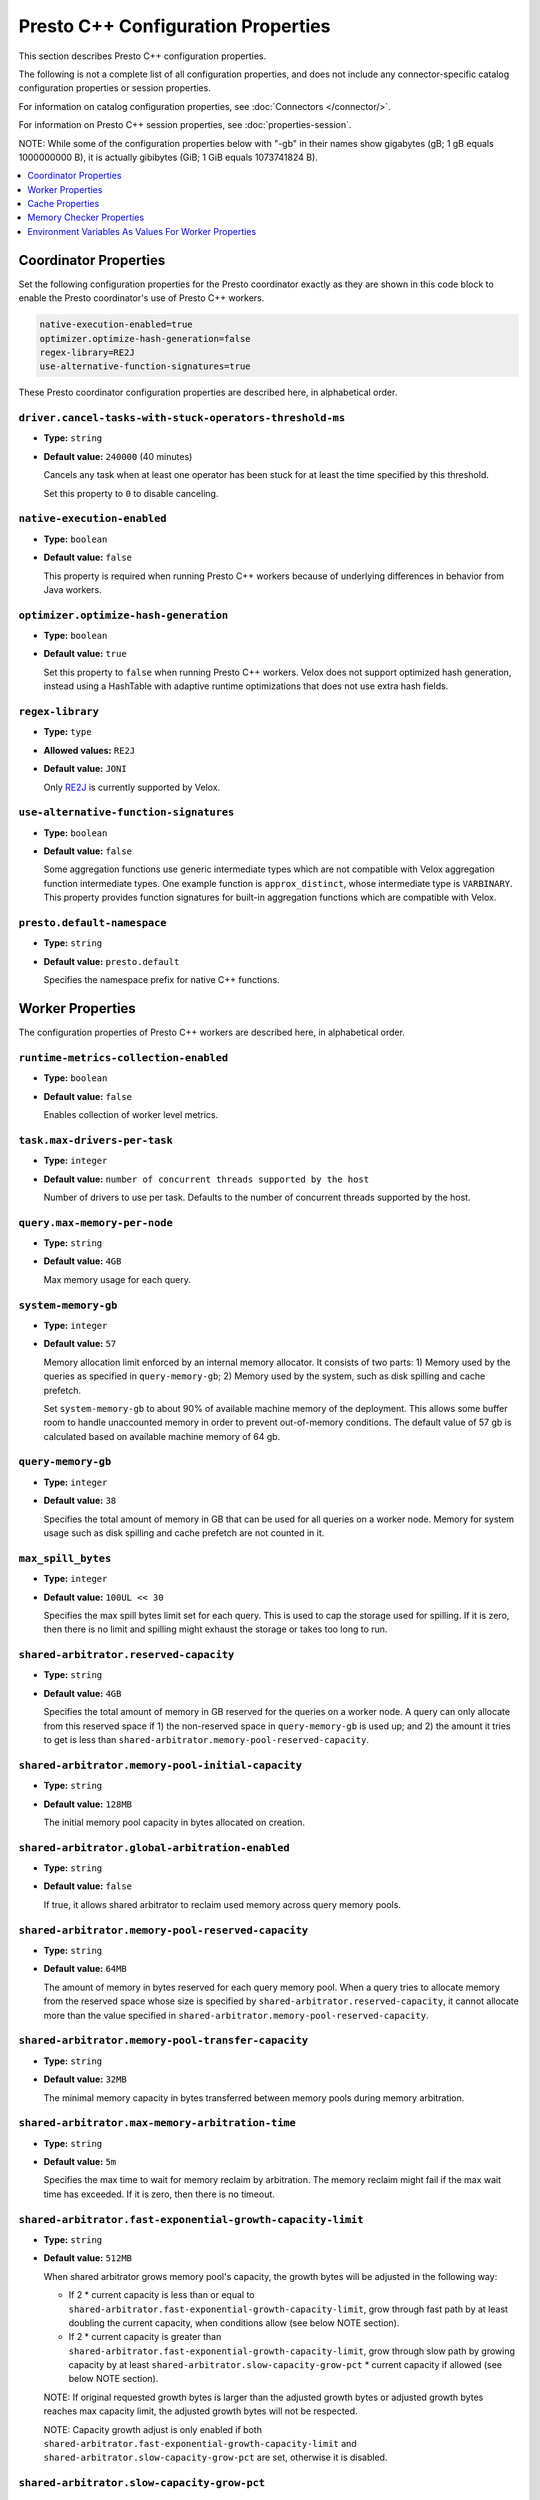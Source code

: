 ===================================
Presto C++ Configuration Properties
===================================

This section describes Presto C++ configuration properties.

The following is not a complete list of all configuration properties,
and does not include any connector-specific catalog configuration properties
or session properties.

For information on catalog configuration properties, see :doc:`Connectors </connector/>`.

For information on Presto C++ session properties, see :doc:`properties-session`.

NOTE: While some of the configuration properties below with "-gb" in their names 
show gigabytes (gB; 1 gB equals 1000000000 B), it is actually 
gibibytes (GiB; 1 GiB equals 1073741824 B).

.. contents::
    :local:
    :backlinks: none
    :depth: 1

Coordinator Properties
----------------------

Set the following configuration properties for the Presto coordinator exactly
as they are shown in this code block to enable the Presto coordinator's use of
Presto C++ workers.

.. code-block:: none

    native-execution-enabled=true
    optimizer.optimize-hash-generation=false
    regex-library=RE2J
    use-alternative-function-signatures=true

These Presto coordinator configuration properties are described here, in
alphabetical order.

``driver.cancel-tasks-with-stuck-operators-threshold-ms``
^^^^^^^^^^^^^^^^^^^^^^^^^^^^^^^^^^^^^^^^^^^^^^^^^^^^^^^^^
* **Type:** ``string``
* **Default value:** ``240000`` (40 minutes)

  Cancels any task when at least one operator has been stuck for at
  least the time specified by this threshold.

  Set this property to ``0`` to disable canceling.

``native-execution-enabled``
^^^^^^^^^^^^^^^^^^^^^^^^^^^^

* **Type:** ``boolean``
* **Default value:** ``false``

  This property is required when running Presto C++ workers because of
  underlying differences in behavior from Java workers.

``optimizer.optimize-hash-generation``
^^^^^^^^^^^^^^^^^^^^^^^^^^^^^^^^^^^^^^

* **Type:** ``boolean``
* **Default value:** ``true``

  Set this property to ``false`` when running Presto C++ workers.
  Velox does not support optimized hash generation, instead using a HashTable
  with adaptive runtime optimizations that does not use extra hash fields.

``regex-library``
^^^^^^^^^^^^^^^^^

* **Type:** ``type``
* **Allowed values:** ``RE2J``
* **Default value:** ``JONI``

  Only `RE2J <https://github.com/google/re2j>`_ is currently supported by Velox.

``use-alternative-function-signatures``
^^^^^^^^^^^^^^^^^^^^^^^^^^^^^^^^^^^^^^^

* **Type:** ``boolean``
* **Default value:** ``false``

  Some aggregation functions use generic intermediate types which are
  not compatible with Velox aggregation function intermediate types. One
  example function is ``approx_distinct``, whose intermediate type is
  ``VARBINARY``.
  This property provides function signatures for built-in aggregation
  functions which are compatible with Velox.

``presto.default-namespace``
^^^^^^^^^^^^^^^^^^^^^^^^^^^^

* **Type:** ``string``
* **Default value:** ``presto.default``

  Specifies the namespace prefix for native C++ functions.

Worker Properties
-----------------

The configuration properties of Presto C++ workers are described here, in alphabetical order.

``runtime-metrics-collection-enabled``
^^^^^^^^^^^^^^^^^^^^^^^^^^^^^^^^^^^^^^
* **Type:** ``boolean``
* **Default value:** ``false``

  Enables collection of worker level metrics.

``task.max-drivers-per-task``
^^^^^^^^^^^^^^^^^^^^^^^^^^^^^

* **Type:** ``integer``
* **Default value:** ``number of concurrent threads supported by the host``

  Number of drivers to use per task. Defaults to the number of concurrent
  threads supported by the host.

``query.max-memory-per-node``
^^^^^^^^^^^^^^^^^^^^^^^^^^^^^

* **Type:** ``string``
* **Default value:** ``4GB``

  Max memory usage for each query.


``system-memory-gb``
^^^^^^^^^^^^^^^^^^^^

* **Type:** ``integer``
* **Default value:** ``57``

  Memory allocation limit enforced by an internal memory allocator. It consists of two parts:
  1) Memory used by the queries as specified in ``query-memory-gb``; 2) Memory used by the
  system, such as disk spilling and cache prefetch.

  Set ``system-memory-gb`` to about 90% of available machine memory of the deployment. 
  This allows some buffer room to handle unaccounted memory in order to prevent out-of-memory conditions. 
  The default value of 57 gb is calculated based on available machine memory of 64 gb.


``query-memory-gb``
^^^^^^^^^^^^^^^^^^^

* **Type:** ``integer``
* **Default value:** ``38``

  Specifies the total amount of memory in GB that can be used for all queries on a
  worker node. Memory for system usage such as disk spilling and cache prefetch are
  not counted in it.

``max_spill_bytes``
^^^^^^^^^^^^^^^^^^^

* **Type:** ``integer``
* **Default value:** ``100UL << 30``

  Specifies the max spill bytes limit set for each query. This is used to cap the
  storage used for spilling. If it is zero, then there is no limit and spilling
  might exhaust the storage or takes too long to run.

``shared-arbitrator.reserved-capacity``
^^^^^^^^^^^^^^^^^^^^^^^^^^^^^^^^^^^^^^^

* **Type:** ``string``
* **Default value:** ``4GB``

  Specifies the total amount of memory in GB reserved for the queries on
  a worker node. A query can only allocate from this reserved space if
  1) the non-reserved space in ``query-memory-gb`` is used up; and 2) the amount
  it tries to get is less than ``shared-arbitrator.memory-pool-reserved-capacity``.

``shared-arbitrator.memory-pool-initial-capacity``
^^^^^^^^^^^^^^^^^^^^^^^^^^^^^^^^^^^^^^^^^^^^^^^^^^

* **Type:** ``string``
* **Default value:** ``128MB``

  The initial memory pool capacity in bytes allocated on creation.

``shared-arbitrator.global-arbitration-enabled``
^^^^^^^^^^^^^^^^^^^^^^^^^^^^^^^^^^^^^^^^^^^^^^^^

* **Type:** ``string``
* **Default value:** ``false``

  If true, it allows shared arbitrator to reclaim used memory across query
  memory pools.

``shared-arbitrator.memory-pool-reserved-capacity``
^^^^^^^^^^^^^^^^^^^^^^^^^^^^^^^^^^^^^^^^^^^^^^^^^^^

* **Type:** ``string``
* **Default value:** ``64MB``

  The amount of memory in bytes reserved for each query memory pool. When
  a query tries to allocate memory from the reserved space whose size is
  specified by ``shared-arbitrator.reserved-capacity``, it cannot allocate
  more than the value specified in ``shared-arbitrator.memory-pool-reserved-capacity``.

``shared-arbitrator.memory-pool-transfer-capacity``
^^^^^^^^^^^^^^^^^^^^^^^^^^^^^^^^^^^^^^^^^^^^^^^^^^^

* **Type:** ``string``
* **Default value:** ``32MB``

  The minimal memory capacity in bytes transferred between memory pools
  during memory arbitration.

``shared-arbitrator.max-memory-arbitration-time``
^^^^^^^^^^^^^^^^^^^^^^^^^^^^^^^^^^^^^^^^^^^^^^^^^^

* **Type:** ``string``
* **Default value:** ``5m``

  Specifies the max time to wait for memory reclaim by arbitration. The
  memory reclaim might fail if the max wait time has exceeded. If it is
  zero, then there is no timeout.

``shared-arbitrator.fast-exponential-growth-capacity-limit``
^^^^^^^^^^^^^^^^^^^^^^^^^^^^^^^^^^^^^^^^^^^^^^^^^^^^^^^^^^^^

* **Type:** ``string``
* **Default value:** ``512MB``

  When shared arbitrator grows memory pool's capacity, the growth bytes will
  be adjusted in the following way:

  * If 2 * current capacity is less than or equal to
    ``shared-arbitrator.fast-exponential-growth-capacity-limit``, grow
    through fast path by at least doubling the current capacity, when
    conditions allow (see below NOTE section).
  * If 2 * current capacity is greater than
    ``shared-arbitrator.fast-exponential-growth-capacity-limit``, grow
    through slow path by growing capacity by at least
    ``shared-arbitrator.slow-capacity-grow-pct`` * current capacity if
    allowed (see below NOTE section).

  NOTE: If original requested growth bytes is larger than the adjusted
  growth bytes or adjusted growth bytes reaches max capacity limit, the
  adjusted growth bytes will not be respected.

  NOTE: Capacity growth adjust is only enabled if both
  ``shared-arbitrator.fast-exponential-growth-capacity-limit`` and
  ``shared-arbitrator.slow-capacity-grow-pct`` are set, otherwise it is
  disabled.

``shared-arbitrator.slow-capacity-grow-pct``
^^^^^^^^^^^^^^^^^^^^^^^^^^^^^^^^^^^^^^^^^^^^

* **Type:** ``string``
* **Default value:** ``0.25``

  See description for ``shared-arbitrator.fast-exponential-growth-capacity-limit``

``shared-arbitrator.memory-pool-min-free-capacity``
^^^^^^^^^^^^^^^^^^^^^^^^^^^^^^^^^^^^^^^^^^^^^^^^^^^

* **Type:** ``string``
* **Default value:** ``128MB``

  When shared arbitrator shrinks memory pool's capacity, the shrink bytes
  will be adjusted in a way such that AFTER shrink, the stricter (whichever
  is smaller) of the following conditions is met, in order to better fit the
  pool's current memory usage:

  * Free capacity is greater or equal to capacity *
    ``shared-arbitrator.memory-pool-min-free-capacity-pct``
  * Free capacity is greater or equal to
    ``shared-arbitrator.memory-pool-min-free-capacity``

  NOTE: In the conditions when original requested shrink bytes ends up
  with more free capacity than above two conditions, the adjusted shrink
  bytes is not respected.

  NOTE: Capacity shrink adjustment is enabled when both
  ``shared-arbitrator.memory-pool-min-free-capacity-pct`` and
  ``shared-arbitrator.memory-pool-min-free-capacity`` are set.

``shared-arbitrator.memory-pool-min-free-capacity-pct``
^^^^^^^^^^^^^^^^^^^^^^^^^^^^^^^^^^^^^^^^^^^^^^^^^^^^^^^

* **Type:** ``string``
* **Default value:** ``0.25``

  See description for ``shared-arbitrator.memory-pool-min-free-capacity``

``shared-arbitrator.memory-pool-abort-capacity-limit``
^^^^^^^^^^^^^^^^^^^^^^^^^^^^^^^^^^^^^^^^^^^^^^^^^^^^^^

* **Type:** ``string``
* **Default value:** ``1GB``

  Specifies the starting memory capacity limit for global arbitration to
  search for victim participant to reclaim used memory by abort. For
  participants with capacity larger than the limit, the global arbitration
  chooses to abort the youngest participant which has the largest
  participant id. This helps to let the old queries to run to completion.
  The abort capacity limit is reduced by half if could not find a victim
  participant until this reaches to zero.

  NOTE: the limit must be zero or a power of 2.

``shared-arbitrator.memory-pool-min-reclaim-bytes``
^^^^^^^^^^^^^^^^^^^^^^^^^^^^^^^^^^^^^^^^^^^^^^^^^^^

* **Type:** ``string``
* **Default value:** ``128MB``

  Specifies the minimum bytes to reclaim from a participant at a time. The
  global arbitration also avoids to reclaim from a participant if its
  reclaimable used capacity is less than this threshold. This is to
  prevent inefficient memory reclaim operations on a participant with
  small reclaimable used capacity which could causes a large number of
  small spilled file on disk.

``shared-arbitrator.memory-reclaim-threads-hw-multiplier``
^^^^^^^^^^^^^^^^^^^^^^^^^^^^^^^^^^^^^^^^^^^^^^^^^^^^^^^^^^

* **Type:** ``string``
* **Default value:** ``0.5``

  Floating point number used in calculating how many threads we would use
  for memory reclaim execution: hw_concurrency x multiplier. 0.5 is
  default.

``shared-arbitrator.global-arbitration-memory-reclaim-pct``
^^^^^^^^^^^^^^^^^^^^^^^^^^^^^^^^^^^^^^^^^^^^^^^^^^^^^^^^^^^

* **Type:** ``string``
* **Default value:** ``10``

  If not zero, specifies the minimum amount of memory to reclaim by global
  memory arbitration as percentage of total arbitrator memory capacity.

``shared-arbitrator.global-arbitration-abort-time-ratio``
^^^^^^^^^^^^^^^^^^^^^^^^^^^^^^^^^^^^^^^^^^^^^^^^^^^^^^^^^

* **Type:** ``string``
* **Default value:** ``0.5``

  The ratio used with 'shared-arbitrator.memory-reclaim-max-wait-time',
  beyond which, global arbitration will no longer reclaim memory by
  spilling, but instead directly abort. It is only in effect when
  'global-arbitration-enabled' is true

``shared-arbitrator.global-arbitration-without-spill``
^^^^^^^^^^^^^^^^^^^^^^^^^^^^^^^^^^^^^^^^^^^^^^^^^^^^^^

* **Type:** ``string``
* **Default value:** ``false``

  If true, global arbitration will not reclaim memory by spilling, but
  only by aborting. This flag is only effective if
  'shared-arbitrator.global-arbitration-enabled' is true

Cache Properties
----------------

The configuration properties of AsyncDataCache and SSD cache are described here.

``async-cache-persistence-interval``
^^^^^^^^^^^^^^^^^^^^^^^^^^^^^^^^^^^^
* **Type:** ``string``
* **Default value:** ``0s``

  The interval for persisting in-memory cache to SSD. Set this
  to a non-zero value to activate periodic cache persistence.

``async-data-cache-enabled``
^^^^^^^^^^^^^^^^^^^^^^^^^^^^

* **Type:** ``boolean``
* **Default value:** ``true``

  In-memory cache.

``async-cache-ssd-gb``
^^^^^^^^^^^^^^^^^^^^^

* **Type:** ``integer``
* **Default value:** ``0``

  The size of the SSD. Unit is in GiB (gibibytes).

``async-cache-ssd-path``
^^^^^^^^^^^^^^^^^^^^^^^^
* **Type:** ``string``
* **Default value:** ``/mnt/flash/async_cache.``
  
  The path of the directory that is mounted onto the SSD.

``async-cache-max-ssd-write-ratio``
^^^^^^^^^^^^^^^^^^^^^^^^^^^^^^^^^^^
* **Type:** ``double``
* **Default value:** ``0.7``
  
  The maximum ratio of the number of in-memory cache entries written to the SSD cache 
  over the total number of cache entries. Use this to control SSD cache write rate, 
  once the ratio exceeds this threshold then we stop writing to the SSD cache.

``async-cache-ssd-savable-ratio``
^^^^^^^^^^^^^^^^^^^^^^^^^^^^^^^^^
* **Type:** ``double``
* **Default value:** ``0.125``
  
  The min ratio of SSD savable (in-memory) cache space over the total cache space.
  Once the ratio exceeds this limit, we start writing SSD savable cache entries 
  into SSD cache.

``async-cache-min-ssd-savable-bytes``
^^^^^^^^^^^^^^^^^^^^^^^^^^^^^^^^^^^^^
* **Type:** ``integer``
* **Default value:** ``16777216``
  
  Min SSD savable (in-memory) cache space to start writing SSD savable cache entries into SSD cache.

  The default value ``16777216`` is 16 MB.

  NOTE: we only write to SSD cache when both ``async-cache-max-ssd-write-ratio`` and
  ``async-cache-ssd-savable-ratio`` conditions are satisfied.

``async-cache-persistence-interval``
^^^^^^^^^^^^^^^^^^^^^^^^^^^^^^^^^^^^
* **Type:** ``string``
* **Default value:** ``0s``
  
  The interval for persisting in-memory cache to SSD. Set this configuration to a non-zero value to
  activate periodic cache persistence.
  
  The following time units are supported: 
  
  ns, us, ms, s, m, h, d

``async-cache-ssd-disable-file-cow``
^^^^^^^^^^^^^^^^^^^^^^^^^^^^^^^^^^^^
* **Type:** ``bool``
* **Default value:** ``false``
  
  In file systems such as btrfs that support cow (copy on write), the SSD cache can use all of the SSD
  space and stop working. To prevent that, use this option to disable cow for cache files.

``ssd-cache-checksum-enabled``
^^^^^^^^^^^^^^^^^^^^^^^^^^^^^^
* **Type:** ``bool``
* **Default value:** ``false``
  
  When enabled, a CRC-based checksum is calculated for each cache entry written to SSD. 
  The checksum is stored in the next checkpoint file.

``ssd-cache-read-verification-enabled``
^^^^^^^^^^^^^^^^^^^^^^^^^^^^^^^^^^^^^^^
* **Type:** ``bool``
* **Default value:** ``false``
  
  When enabled, the checksum is recalculated and verified against the stored value when 
  cache data is loaded from the SSD.

``cache.velox.ttl-enabled``
^^^^^^^^^^^^^^^^^^^^^^^^^^^
* **Type:** ``bool``
* **Default value:** ``false``
  
  Enable TTL for AsyncDataCache and SSD cache.

``cache.velox.ttl-threshold``
^^^^^^^^^^^^^^^^^^^^^^^^^^^^^
* **Type:** ``string``
* **Default value:** ``2d``
  
  TTL duration for AsyncDataCache and SSD cache entries.
  
  The following time units are supported:
  
  ns, us, ms, s, m, h, d

``cache.velox.ttl-check-interval``
^^^^^^^^^^^^^^^^^^^^^^^^^^^^^^^^^^
* **Type:** ``string``
* **Default value:** ``1h``
  
  The periodic duration to apply cache TTL and evict AsyncDataCache and SSD cache entries.

Memory Checker Properties
-------------------------

The LinuxMemoryChecker extends from PeriodicMemoryChecker and is used for Linux systems only.
The LinuxMemoryChecker can be enabled by setting the CMake flag ``PRESTO_MEMORY_CHECKER_TYPE=LINUX_MEMORY_CHECKER``.
The following properties for PeriodicMemoryChecker are as follows:

``system-mem-pushback-enabled``
^^^^^^^^^^^^^^^^^^^^^^^^^^^^^^^

* **Type:** ``boolean``
* **Default value:** ``false``

If set to ``true``, starts memory limit checker to trigger memory pushback when
server is under low memory pressure.

``system-mem-limit-gb``
^^^^^^^^^^^^^^^^^^^^^^^

* **Type:** ``integer``
* **Default value:** ``60``

Specifies the system memory limit that triggers the memory pushback or heap dump if
the server memory usage is beyond this limit. A value of zero means no limit is set.
This only applies if ``system-mem-pushback-enabled`` is ``true``. 
Set ``system-mem-limit-gb`` to be greater than or equal to system-memory-gb but not 
higher than the available machine memory of the deployment. 
The default value of 60 gb is calculated based on available machine memory of 64 gb.

``system-mem-shrink-gb``
^^^^^^^^^^^^^^^^^^^^^^^^

* **Type:** ``integer``
* **Default value:** ``8``

Specifies the amount of memory to shrink when the memory pushback is
triggered. This only applies if ``system-mem-pushback-enabled`` is ``true``.

Environment Variables As Values For Worker Properties
-----------------------------------------------------

This section applies to worker configurations in the ``config.properties`` file
and catalog property files only.

The value in a key-value pair can reference an environment variable by using
a leading `$` followed by enclosing the environment variable name in brackets (`{}`).

``key=${ENV_VAR_NAME}``

The environment variable name must match exactly with the defined variable.

This allows a worker to read sensitive data such as access keys from an
environment variable rather than having the actual value hard coded in a configuration
file on disk, improving the security of deployments.

For example, consider the hive connector's ``hive.s3.aws-access-key`` property.
This is sensitive data and can be stored in an environment variable such as
``AWS_S3_ACCESS_KEY`` which is set to the actual access key value.

One mechanism is to create a preload library that is injected at the time
presto_server is started that decrypts encrypted secrets and sets environment
variables specific to the presto_server process. These can then be referenced
in the properties.

Once decrypted the preloaded library sets the ``AWS_S3_ACCESS_KEY``
environment variable which then can be accessed by providing it in the catalog properties:

``hive.s3.aws-access-key=${AWS_S3_ACCESS_KEY}``
